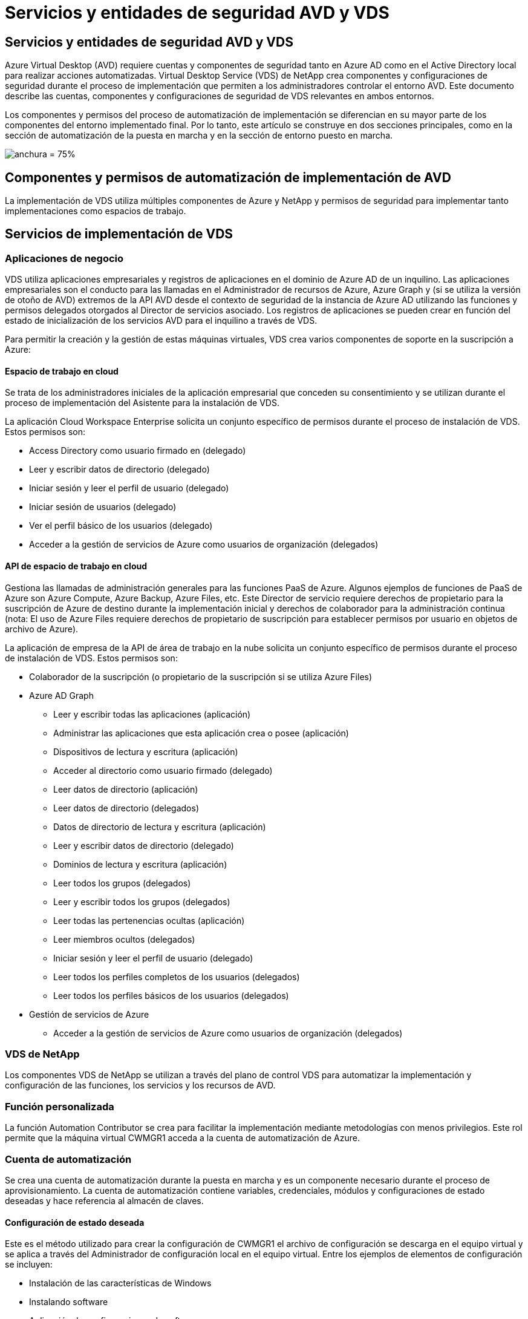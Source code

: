= Servicios y entidades de seguridad AVD y VDS
:allow-uri-read: 




== Servicios y entidades de seguridad AVD y VDS

Azure Virtual Desktop (AVD) requiere cuentas y componentes de seguridad tanto en Azure AD como en el Active Directory local para realizar acciones automatizadas. Virtual Desktop Service (VDS) de NetApp crea componentes y configuraciones de seguridad durante el proceso de implementación que permiten a los administradores controlar el entorno AVD. Este documento describe las cuentas, componentes y configuraciones de seguridad de VDS relevantes en ambos entornos.

Los componentes y permisos del proceso de automatización de implementación se diferencian en su mayor parte de los componentes del entorno implementado final. Por lo tanto, este artículo se construye en dos secciones principales, como en la sección de automatización de la puesta en marcha y en la sección de entorno puesto en marcha.

image:Reference Architecture AVD v1.jpg["anchura = 75%"]



== Componentes y permisos de automatización de implementación de AVD

La implementación de VDS utiliza múltiples componentes de Azure y NetApp y permisos de seguridad para implementar tanto implementaciones como espacios de trabajo.



== Servicios de implementación de VDS



=== Aplicaciones de negocio

VDS utiliza aplicaciones empresariales y registros de aplicaciones en el dominio de Azure AD de un inquilino. Las aplicaciones empresariales son el conducto para las llamadas en el Administrador de recursos de Azure, Azure Graph y (si se utiliza la versión de otoño de AVD) extremos de la API AVD desde el contexto de seguridad de la instancia de Azure AD utilizando las funciones y permisos delegados otorgados al Director de servicios asociado. Los registros de aplicaciones se pueden crear en función del estado de inicialización de los servicios AVD para el inquilino a través de VDS.

Para permitir la creación y la gestión de estas máquinas virtuales, VDS crea varios componentes de soporte en la suscripción a Azure:



==== Espacio de trabajo en cloud

Se trata de los administradores iniciales de la aplicación empresarial que conceden su consentimiento y se utilizan durante el proceso de implementación del Asistente para la instalación de VDS.

La aplicación Cloud Workspace Enterprise solicita un conjunto específico de permisos durante el proceso de instalación de VDS. Estos permisos son:

* Access Directory como usuario firmado en (delegado)
* Leer y escribir datos de directorio (delegado)
* Iniciar sesión y leer el perfil de usuario (delegado)
* Iniciar sesión de usuarios (delegado)
* Ver el perfil básico de los usuarios (delegado)
* Acceder a la gestión de servicios de Azure como usuarios de organización (delegados)




==== API de espacio de trabajo en cloud

Gestiona las llamadas de administración generales para las funciones PaaS de Azure. Algunos ejemplos de funciones de PaaS de Azure son Azure Compute, Azure Backup, Azure Files, etc. Este Director de servicio requiere derechos de propietario para la suscripción de Azure de destino durante la implementación inicial y derechos de colaborador para la administración continua (nota: El uso de Azure Files requiere derechos de propietario de suscripción para establecer permisos por usuario en objetos de archivo de Azure).

La aplicación de empresa de la API de área de trabajo en la nube solicita un conjunto específico de permisos durante el proceso de instalación de VDS. Estos permisos son:

* Colaborador de la suscripción (o propietario de la suscripción si se utiliza Azure Files)
* Azure AD Graph
+
** Leer y escribir todas las aplicaciones (aplicación)
** Administrar las aplicaciones que esta aplicación crea o posee (aplicación)
** Dispositivos de lectura y escritura (aplicación)
** Acceder al directorio como usuario firmado (delegado)
** Leer datos de directorio (aplicación)
** Leer datos de directorio (delegados)
** Datos de directorio de lectura y escritura (aplicación)
** Leer y escribir datos de directorio (delegado)
** Dominios de lectura y escritura (aplicación)
** Leer todos los grupos (delegados)
** Leer y escribir todos los grupos (delegados)
** Leer todas las pertenencias ocultas (aplicación)
** Leer miembros ocultos (delegados)
** Iniciar sesión y leer el perfil de usuario (delegado)
** Leer todos los perfiles completos de los usuarios (delegados)
** Leer todos los perfiles básicos de los usuarios (delegados)


* Gestión de servicios de Azure
+
** Acceder a la gestión de servicios de Azure como usuarios de organización (delegados)






=== VDS de NetApp

Los componentes VDS de NetApp se utilizan a través del plano de control VDS para automatizar la implementación y configuración de las funciones, los servicios y los recursos de AVD.



=== Función personalizada

La función Automation Contributor se crea para facilitar la implementación mediante metodologías con menos privilegios. Este rol permite que la máquina virtual CWMGR1 acceda a la cuenta de automatización de Azure.



=== Cuenta de automatización

Se crea una cuenta de automatización durante la puesta en marcha y es un componente necesario durante el proceso de aprovisionamiento. La cuenta de automatización contiene variables, credenciales, módulos y configuraciones de estado deseadas y hace referencia al almacén de claves.



==== Configuración de estado deseada

Este es el método utilizado para crear la configuración de CWMGR1 el archivo de configuración se descarga en el equipo virtual y se aplica a través del Administrador de configuración local en el equipo virtual. Entre los ejemplos de elementos de configuración se incluyen:

* Instalación de las características de Windows
* Instalando software
* Aplicación de configuraciones de software
* Asegurarse de que se aplican los conjuntos de permisos adecuados
* Aplicar el certificado Encripto de Let
* Asegurarse de que los registros DNS son correctos
* Asegurar que CWMGR1 se una al dominio




==== Módulos:

* ActiveDirectoryDsc: Recurso de configuración de estado deseado para la implementación y la configuración de Active Directory. Estos recursos le permiten configurar nuevos dominios, dominios secundarios y controladores de dominio de alta disponibilidad, establecer confianzas entre dominios y administrar usuarios, grupos y UO.
* AZ.Accounts: Un módulo proporcionado por Microsoft que se utiliza para gestionar credenciales y elementos de configuración comunes para módulos de Azure
* AZ.Automation: Un módulo proporcionado por Microsoft para commandlets de Azure Automation
* Az.Compute:A Microsoft proporcionó un módulo para commandlets de Azure Compute
* AZ.KeyVault: Un módulo proporcionado por Microsoft para los commandlets de Azure Key Vault
* AZ.Resources: Un módulo proporcionado por Microsoft para commandlets de Azure Resource Manager
* CChoco: Recurso de configuración de estado deseado para descargar e instalar paquetes usando Chocolatey
* CjAz: Este módulo creado por NetApp proporciona herramientas de automatización para el módulo de automatización de Azure
* CjAzACS: Este módulo creado por NetApp contiene funciones de automatización del entorno y procesos de PowerShell que se ejecutan desde el contexto del usuario.
* CjAzBuild: Este módulo creado por NetApp contiene procesos de automatización de compilación y mantenimiento y de PowerShell que se ejecutan desde el contexto del sistema.
* CNtfsAccessControl: Recurso de configuración de estado deseado para la administración de control de acceso NTFS
* ComputerManagementDsc: Recurso de configuración de estado deseado que permite tareas de administración de equipos como unirse a un dominio y programar tareas, así como configurar elementos como memoria virtual, registros de eventos, zonas horarias y configuración de energía.
* CUserRightsAssignment: Recurso de configuración de estado deseado que permite la administración de derechos de usuario, como derechos de inicio de sesión y privilegios
* NetworkingDsc: recurso de configuración de estado deseado para la red
* XCertificate: Recurso de configuración de estado deseado para simplificar la administración de certificados en Windows Server.
* XDnsServer: Recurso de configuración de estado deseado para la configuración y administración de Windows Server DNS Server
* XNetworking: Recurso de configuración de estado deseado relacionado con las redes.
* link:https://github.com/PowerShell/xRemoteDesktopAdmin["XRemoteDesktopAdmin"]: Este módulo utiliza un repositorio que contiene los recursos de configuración de estado deseados para configurar la configuración de escritorio remoto y el firewall de Windows en una máquina local o remota.
* XRemoteDesktopSessionHost: Recurso de configuración de estado deseado (xRDSessionDeployment, xRDSessionCollection, xRDSessionCollectionConfiguration y xRDRemoteApp) que permite la creación y configuración de una instancia de Remote Desktop Session Host (RDSH)
* XSmbShare: Recurso de configuración de estado deseado para la configuración y administración de un recurso compartido SMB
* XSystemSecurity: Recurso de configuración de estado deseado para administrar UAC e IE Esc



NOTE: Azure Virtual Desktop también instala componentes de Azure, como aplicaciones empresariales y registros de aplicaciones para Azure Virtual Desktop y Azure Virtual Desktop Client, AVD Tenant, AVD Host Pools, AVD App Groups y AVD Registered Virtual Machines. Aunque los componentes de VDS Automation gestionan estos componentes, AVD controla su configuración predeterminada y su conjunto de atributos, consulte la documentación de AVD para obtener más información.



=== Componentes AD híbridos

Para facilitar la integración con AD existente o en ejecución en el cloud público, se necesitan componentes y permisos adicionales en el entorno AD existente.



==== Controlador de dominio

El controlador de dominio existente se puede integrar en una puesta en marcha de AVD a través de AD Connect y/o una VPN sitio a sitio (o Azure ExpressRoute).



==== Conexión DE ANUNCIOS

Para facilitar la autenticación de usuarios con éxito a través de los servicios PaaS de AVD, se puede utilizar AD Connect para sincronizar el controlador de dominio con Azure AD.



==== Grupo de seguridad

VDS utiliza un grupo de seguridad de Active Directory denominado CW-Infrastructure para contener los permisos necesarios para automatizar las tareas dependientes de Active Directory, como la unión de dominio y los datos adjuntos de directivas de GPO.



==== Cuenta de servicio

VDS utiliza una cuenta de servicio de Active Directory denominada CloudworkspaceSVC que se utiliza como identidad para los servicios de Windows VDS y el servicio de aplicación IIS. Esta cuenta no es interactiva (no permite el inicio de sesión RDP) y es el miembro principal de la cuenta CW-Infrastructure



==== VPN o ExpressRoute

Se puede utilizar una VPN de sitio a sitio o Azure ExpressRoute para unir directamente las máquinas virtuales de Azure con el dominio existente. Se trata de una configuración opcional disponible cuando lo exijan los requisitos del proyecto.



==== Delegación local de permisos de AD

NetApp proporciona una herramienta opcional que puede agilizar el proceso de AD híbrido. Si se utiliza la herramienta opcional de NetApp, deberá:

* Ejecute en un sistema operativo de servidor en lugar de en un sistema operativo de estación de trabajo
* Se ejecuta en un servidor que está Unido al dominio o es un controlador de dominio
* Tener instalado PowerShell 5.0 o posterior en el servidor que ejecuta la herramienta (si no se ejecuta en el controlador de dominio) y en el controlador de dominio
* Ser ejecutado por un usuario con privilegios de administrador de dominio O ser ejecutado por un usuario con permisos de administrador local y capacidad de proporcionar una credencial de administrador de dominio (para utilizarla con runas)


Tanto si se crea manualmente como si se aplica a la herramienta de NetApp, los permisos necesarios son los siguientes:

* Grupo CW-Infrastructure
+
** El grupo de seguridad Infraestructura de área de trabajo en la nube (*CW-Infrastructure*) tiene el control total al nivel OU de área de trabajo en la nube y a todos los objetos descendientes
** Zona DNS de <deployment code>.cloudWorkspace.app: El grupo CW-Infrastructure otorgó a CreateChild, DeleteChild, ListChildren, ReadProperty, DeleteTree ExtendedRight, Delete, GenericWrite
** Servidor DNS: Grupo CW-Infrastructure concedido a ReadProperty, GenericExecute
** Acceso de administración local para equipos virtuales creados (CMMGR1, equipos virtuales de sesión AVD) (realizado por la política de grupo en los sistemas AVD gestionados)


* Grupo CW-CWMGRACcess este grupo proporciona derechos administrativos locales a CWMGR1 en todas las plantillas, el único servidor, la nueva plantilla nativa de Active Directory utiliza los grupos integrados operadores de servidor usuarios de escritorio remoto y operadores de configuración de red.




== Componentes y permisos del entorno AVD

Una vez completado el proceso de automatización de la puesta en marcha, el uso y la administración constantes de implementaciones y espacios de trabajo requiere un conjunto distinto de componentes y permisos, tal como se define a continuación. Muchos de los componentes y permisos anteriores siguen siendo relevantes pero esta sección se centra en definir la estructura de un despliegue.

Los componentes de las implementaciones y áreas de trabajo de VDS se pueden organizar en varias categorías lógicas:

* Clientes de usuario final
* Componentes del plano de control VDS
* Componentes de Microsoft Azure AVD-PaaS
* Componentes de la plataforma VDS
* Componentes de espacio de trabajo VDS en Azure Tenant
* Componentes AD híbridos




=== Clientes de usuario final

Los usuarios pueden conectarse a su escritorio AVD y/o desde una variedad de tipos de punto final. Microsoft ha publicado aplicaciones de cliente para Windows, MacOS, Android e iOS. Además, hay un cliente web disponible para el acceso sin cliente.

Hay algunos proveedores de Thin-Client de Linux que han publicado el cliente de extremo para AVD. Se enumeran en https://docs.microsoft.com/en-us/azure/virtual-desktop/linux-overview[]



=== Componentes del plano de control VDS



==== API REST DE VDS

VDS se basa en API DE REST totalmente documentadas de forma que todas las acciones disponibles en la aplicación web también estén disponibles a través de la API. La documentación de la API está aquí: https://api.cloudworkspace.com/5.4/swagger/ui/index#[]



==== Aplicación web VDS

Los administradores de VDS pueden interactuar con LA aplicación ADS a través de la aplicación web VDS. Este portal web está en: https://manage.cloudworkspace.com[]



==== Base de datos del plano de control

Los datos y la configuración de VDS se almacenan en la base de datos de SQL del plano de control, que NetApp aloja y gestiona.



==== Comunicaciones VDS



=== Componentes de inquilino de Azure

La automatización de la implementación de VDS crea un único grupo de recursos de Azure para contener los otros componentes de AVD, incluidas las máquinas virtuales, las subredes de red, los grupos de seguridad de red y los contenedores de Azure Files o los pools de capacidad de Azure NetApp Files. Nota: El valor predeterminado es un solo grupo de recursos, pero VDS tiene herramientas para crear recursos en grupos de recursos adicionales, si lo desea.



==== Componentes de Microsoft Azure AVD-PaaS



===== API REST AVD

Microsoft AVD se puede administrar a través de la API. VDS aprovechó estas API de forma extensiva para automatizar y gestionar entornos AVD. La documentación se encuentra en: https://docs.microsoft.com/en-us/rest/api/desktopvirtualization/[]



===== Agente de sesiones

El agente determina los recursos autorizados para el usuario y organiza la conexión del usuario a la puerta de enlace.



===== Diagnóstico de Azure

Azure Diagnostics se ha creado especialmente para admitir las puestas en marcha de AVD.



===== Cliente web AVD

Microsoft ha proporcionado un cliente Web para que los usuarios se conecten a sus recursos AVD sin un cliente instalado localmente.



===== Puerta de enlace de la sesión

El cliente RD instalado localmente se conecta a la puerta de enlace para comunicarse de forma segura con el entorno AVD.



==== Componentes de la plataforma VDS



===== CWMGR1

CMWGR1 es la VM de control de VDS para cada implementación. De forma predeterminada, se crea como máquina virtual de Windows 2019 Server en la suscripción de Azure de destino. Consulte la sección implementación local para obtener la lista de componentes VDS y de terceros instalados en CWMGR1.

AVD requiere que los equipos virtuales AVD se unen a un dominio de Active Directory. Para facilitar este proceso y proporcionar las herramientas de automatización para administrar el entorno VDS, se instalan varios componentes en la VM de CWMGR1 descrita anteriormente y se agregan varios componentes a la instancia de AD. Entre los componentes se incluyen:

* *Servicios de Windows*: VDS utiliza servicios de Windows para realizar acciones de automatización y administración desde una implementación:
+
** *CW Automation Service* es un servicio de Windows implementado en CWMGR1 en cada implementación de AVD que realiza muchas de las tareas de automatización orientadas al usuario en el entorno. Este servicio se ejecuta en la cuenta de AD *CloudWorkspaceSVC*.
** *CW VM Automation Service* es un servicio de Windows implementado en CWMGR1 en cada implementación de AVD que realiza las funciones de administración de máquinas virtuales. Este servicio se ejecuta en la cuenta de AD *CloudWorkspaceSVC*.
** *CW Agent Service* es un servicio de Windows implementado en cada máquina virtual bajo administración VDS, incluido CWMGR1. Este servicio se ejecuta bajo el contexto *LocalSystem* de la máquina virtual.
** *CWManagerX API* es un listener basado en grupos de aplicaciones de IIS instalado en CWMGR1 en cada implementación de AVD. De esta forma se manejan las solicitudes entrantes desde el plano de control global y se ejecuta en la cuenta de AD *CloudWorkspaceSVC*.


* *SQL Server 2017 Express* – VDS crea una instancia de SQL Server Express en el equipo virtual CWMGR1 para administrar los metadatos generados por los componentes de automatización.
* *Servicios de Internet Information Server (IIS)*: IIS está habilitado en CWMGR1 para alojar la aplicación IIS CWManagerX y CWApps (sólo si está habilitada la funcionalidad RemoteApp de RDS). VDS requiere IIS versión 7.5 o superior.
* *HTML5 Portal (opcional)* – VDS instala el servicio Spark Gateway para proporcionar acceso HTML5 a los equipos virtuales en la implementación y desde la aplicación web VDS. Se trata de una aplicación basada en Java y se puede desactivar y eliminar si no se desea utilizar este método de acceso.
* *Puerta de enlace de RD (opcional)* – VDS permite que la función Puerta de enlace de RD en CWMGR1 proporcione acceso RDP a agrupaciones de recursos basadas en colección RDS. Este rol se puede deshabilitar/desinstalar si sólo se desea acceder a AVD Reverse Connect.
* *RD Web (opcional)* – VDS activa la función Web de RD y crea la aplicación web de CWApps IIS. Esta función se puede desactivar si sólo se desea el acceso AVD.
* *Configuración de DC*: Aplicación de Windows que se utiliza para realizar tareas de configuración avanzadas y configuración específicas del sitio de implementación y VDS.
* *Herramientas de VDC de prueba*: Aplicación de Windows que admite la ejecución directa de tareas para los cambios de configuración de Virtual Machine y a nivel de cliente utilizados en el raro caso en que las tareas de API o aplicaciones Web necesitan ser modificadas para la solución de problemas.
* *A continuación, cifrar certificado comodín (opcional)* – creado y gestionado por VDS – todas las VM que requieren tráfico HTTPS sobre TLS se actualizan con el certificado todas las noches. La renovación también se gestiona mediante una tarea automatizada (los certificados son de 90 días, por lo que la renovación comienza poco antes). El cliente puede proporcionar su propio certificado comodín si lo desea. VDS también requiere varios componentes de Active Directory para admitir las tareas de automatización. La intención del diseño es utilizar un número mínimo de componentes de AD y adiciones de permisos, al tiempo que se da soporte al entorno para una gestión automatizada. Entre estos componentes se incluyen:
* *Unidad organizativa de espacio de trabajo en la nube (OU)*: Esta Unidad de organización actuará como contenedor principal de AD para los componentes secundarios necesarios. Los permisos para los grupos de acceso de CW-Infrastructure y DHP Client se establecerán en este nivel y en sus componentes secundarios. Consulte el Apéndice A para obtener información sobre las subunidades organizativas creadas en esta unidad organizativa.
* *Cloud Workspace Infrastructure Group (CW-Infrastructure)* es un grupo de seguridad creado en el AD local que permite asignar los permisos delegados requeridos a la cuenta de servicio VDS (*CloudWorkspaceSVC*)
* *Client DHP Access Group (ClientDHPAccess)* es un grupo de seguridad creado en el AD local para permitir que VDS gobierne la ubicación en la que residen los datos de perfil y de casa de usuario compartidos de la empresa.
* *Cuenta de servicio CloudWorkspaceSVC* (miembro del grupo de infraestructura de Cloud Workspace)
* *Zona DNS para el dominio <deployment code>.cloudWorkspace.app* (este dominio administra los nombres DNS creados automáticamente para los equipos virtuales host de sesión ), creados mediante la configuración de implementación.
* *GPO específicos de NetApp* vinculado a varias unidades organizativas secundarias de la unidad organizativa de espacio de trabajo cloud. Estos GPO son:
+
** *GPO de área de cloud (vinculado a unidad organizativa de área de cloud)*: Define protocolos y métodos de acceso para miembros del grupo de infraestructura CW. También agrega el grupo al grupo de administradores local en los hosts de sesión de AVD.
** *GPO* de firewall de área de trabajo en la nube (vinculado a servidores dedicados de clientes, unidades de escritorio remotas y unidades organizativas de ensayo): Crea una directiva que garantiza y aísla las conexiones a los hosts de sesiones desde servidores de plataforma.
** *RDS* de espacio de trabajo en la nube (servidores de clientes dedicados, unidades de escritorio remotas y unidades de control de estado): Límites de definición de directivas para la calidad de la sesión, la fiabilidad y los límites de tiempo de espera de desconexión. Para las sesiones RDS, se define el valor del servidor de licencias TS.
** *Empresas de área de trabajo en la nube* (NO VINCULADAS de forma predeterminada) – GPO opcional para "bloquear" una sesión/espacio de trabajo de usuario impidiendo el acceso a herramientas y áreas administrativas. Se puede vincular/activar para proporcionar un espacio de trabajo de actividad restringida.





NOTE: Las configuraciones predeterminadas de la configuración de la directiva de grupo se pueden proporcionar a petición.



==== Componentes del área de trabajo VDS



===== Capa de datos



====== Azure NetApp Files

Se creará un pool de capacidad de Azure NetApp Files y los volúmenes asociados si selecciona Azure NetApp Files como la opción de capa de datos en la configuración de VDS. El volumen aloja el almacenamiento archivado compartido para perfiles de usuario (a través de contenedores FSLogix), carpetas personales de usuario y la carpeta de recursos compartidos de datos corporativos.



====== Azure Files

Se creará un recurso compartido de archivos de Azure y su cuenta de almacenamiento de Azure asociada si eligió Azure Files como opción de capa de datos en el programa de instalación de CWS. Azure File Share aloja el almacenamiento compartido archivado para perfiles de usuario (a través de contenedores FSLogix), carpetas personales de usuario y la carpeta de recursos compartidos de datos corporativos.



====== Servidor de archivos con disco gestionado

Se crea una máquina virtual de Windows Server con un disco gestionado si se elige servidor de archivos como la opción capa de datos en la instalación de VDS. El servidor de archivos aloja el almacenamiento archivado compartido para perfiles de usuario (a través de contenedores FSLogix), carpetas personales de usuario y la carpeta de recursos compartidos de datos corporativos.



===== Redes de Azure



====== Red virtual de Azure

VDS crea una red virtual de Azure y admite subredes. VDS requiere una subred independiente para los equipos host de CWMGR1, AVD y los controladores de dominio de Azure y la interconexión entre las subredes. Tenga en cuenta que la subred del controlador AD normalmente ya existe, de modo que las subredes implementadas VDS tendrán que tener una relación entre iguales con la subred existente.



====== Grupos de seguridad de red

Se crea un grupo de seguridad de red para controlar el acceso a la máquina virtual CWMGR1.

* Inquilino: Contiene direcciones IP para utilizarlas por host de sesión y máquinas virtuales de datos
* Servicios: Contiene direcciones IP que los utilizan los servicios PaaS (por ejemplo, Azure NetApp Files).
* Plataforma: Contiene direcciones IP para usarlas como equipos virtuales de la plataforma de NetApp (CWMGR1 y cualquier servidor de pasarela)
* Directorio: Contiene direcciones IP para utilizarlas como equipos virtuales de Active Directory




===== Azure AD

La automatización y orquestación de VDS implementan máquinas virtuales en una instancia de Active Directory de destino y, a continuación, las une al pool de hosts designado. Las máquinas virtuales AVD se rigen a nivel de equipo por la estructura AD (unidades organizativas, política de grupo, permisos de administrador de equipos locales, etc.) y la pertenencia a la estructura AVD (pools de hosts, pertenencia a grupos de aplicaciones de área de trabajo), que se rigen por entidades y permisos de Azure AD. VDS gestiona este entorno de “control doble” mediante la aplicación VDS Enterprise/Azure Service Principal para las acciones AVD y la cuenta de servicio AD local (CloudWorkspaceSVC) para las acciones locales de AD y equipos locales.

Los pasos específicos para crear una máquina virtual AVD y agregarla al grupo de hosts AVD incluyen:

* Crear una máquina virtual desde Azure que sea visible para la suscripción de Azure asociada con AVD (utiliza los permisos de Azure Service Principal)
* Comprobar/configurar la dirección DNS de la nueva máquina virtual utilizando la vnet de Azure designada durante la implementación de VDS (requiere permisos AD locales (todo delegado a CW-Infrastructure anteriormente) establece el nombre de la máquina virtual utilizando el esquema de nomenclatura VDS estándar *_{emprescode}TS{sequencenumber}_*. Ejemplo: XYZTS3. (Requiere permisos AD locales (colocados en la estructura de unidad organizativa que hemos creado en las instalaciones (escritorio remoto/empresa/compartido) (mismo permiso/descripción de grupo que anteriormente)
* Coloca la máquina virtual en la unidad organizativa (AD) designada de Active Directory (requiere los permisos delegados a la estructura de la unidad organizativa (designados durante el proceso manual anterior).
* Actualizar el directorio DNS interno de AD con la nueva dirección IP/nombre del equipo (requiere permisos locales de AD)
* Unir una nueva máquina virtual al dominio de AD local (requiere permisos locales de AD)
* Actualizar la base de datos local VDS con información de servidor nueva (no requiere permisos adicionales)
* Unirse a VM al grupo de hosts AVD designado (requiere permisos del director del servicio AVD)
* Instalar los componentes de Chocolatey en la nueva máquina virtual (requiere privilegios administrativos locales para la cuenta *CloudWorkspaceSVC*)
* Instalar componentes FSLogix para la instancia AVD (requiere permisos administrativos de equipo local en la unidad organizativa AVD en el AD local)
* Actualice el GPO de Firewall de Windows AD para permitir el tráfico a la nueva máquina virtual (requiere crear/modificar GPO de AD para las directivas asociadas con la unidad organizativa AVD y sus máquinas virtuales asociadas. Requiere la creación/modificación de directivas de GPO de AD en la unidad organizativa AVD en el AD local. Es posible desactivar la instalación posterior si no se gestionan máquinas virtuales mediante VDS.)
* Establecer el indicador “permitir nuevas conexiones” en la nueva máquina virtual (requiere permisos de Azure Service Principal)




====== Unión de máquinas virtuales a Azure AD

Las máquinas virtuales del inquilino de Azure deben unirse al dominio, pero las máquinas virtuales no se pueden unir directamente a Azure AD. Por lo tanto, VDS implementa el rol de controladora de dominio en la plataforma VDS y, a continuación, lo sincronizamos con Azure AD mediante AD Connect. Las opciones de configuración alternativas incluyen el uso de Azure AD Domain Services (ADDS), la sincronización con un centro de datos híbrido (una máquina virtual local o en otro lugar) mediante AD Connect o la unión directa de los equipos virtuales a un centro de datos híbrido a través de una VPN de sitio a sitio o Azure ExpressRoute.



===== Piscinas de host AVD

Los pools de hosts son una colección de una o más máquinas virtuales idénticas (VM) dentro de los entornos de Azure Virtual Desktop. Cada pool de hosts puede contener un grupo de aplicaciones con el que los usuarios pueden interactuar como lo harían en un escritorio físico.



====== Hosts de sesión

Dentro de cualquier pool de hosts es una o más máquinas virtuales idénticas. Estas sesiones de usuario que se conectan a este grupo de hosts están equilibradas por el servicio de equilibrador de carga AVD.



====== Grupos de aplicaciones

De forma predeterminada, el grupo de aplicaciones _Desktop Users_ se crea en la implementación. Todos los usuarios de este grupo de aplicaciones se presentan con una experiencia de escritorio de Windows completa. Además, se pueden crear grupos de aplicaciones para prestar servicios de aplicaciones de streaming.



===== Espacio de trabajo de análisis de registros

Se crea un espacio de trabajo de análisis de registros para almacenar registros de los procesos de implementación y DSC y de otros servicios. Esto se puede eliminar después de la implementación, pero no se recomienda, ya que permite otras funciones. Los registros se conservan durante 30 días de forma predeterminada, sin gastos de retención.



===== Conjuntos de disponibilidad

Se configura un conjunto de disponibilidad como parte del proceso de puesta en marcha para permitir la separación de equipos virtuales compartidos (pools de hosts AVD compartidos, pools de recursos RDS) entre dominios de fallo. Esto se puede eliminar después de la puesta en marcha si se desea, pero sí se puede deshabilitar la opción de proporcionar una tolerancia a fallos adicional para los equipos virtuales compartidos.



===== Almacén de recuperación de Azure

La automatización de VDS crea un almacén de servicios de recuperación durante la implementación. Esto se activa actualmente de forma predeterminada, ya que Azure Backup se aplica a CWMGR1 durante el proceso de implementación. Esto se puede desactivar y eliminar si lo desea, pero se volverá a crear si Azure Backup está habilitado en el entorno.



===== Almacén de claves de Azure

Se crea un almacén de claves de Azure durante el proceso de implementación y se utiliza para almacenar certificados, claves de API y credenciales que utilizan las cuentas de automatización de Azure durante la implementación.



== Apéndice A – estructura de unidades organizativas predeterminadas de Cloud Workspace

* Espacio de trabajo en cloud
+
** Empresas de espacio de trabajo en la nube
** Servidores de área de trabajo en la nube
+
*** Servidores dedicados del cliente
*** De almacenamiento




* Servidores CWMGR
* Servidores de puerta de enlace
* Servidores FTP
* Equipos virtuales de plantilla
+
** Escritorio remoto
** Estadificación
+
*** Cuentas de servicios de área de trabajo en la nube


** Cuentas de servicio de cliente
** Cuentas de servicio de infraestructura
+
*** Usuarios técnicos de Cloud Workspace


** Grupos
** Técnicos del Tech 3



